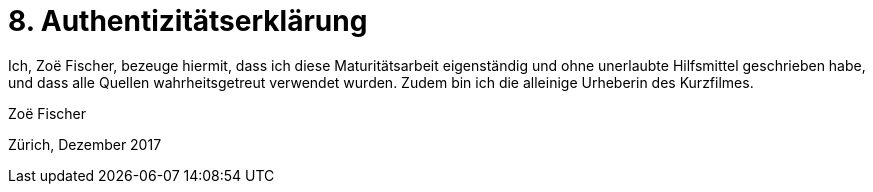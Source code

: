 = 8. Authentizitätserklärung

Ich, Zoë Fischer, bezeuge hiermit, dass ich diese Maturitätsarbeit eigenständig und ohne unerlaubte Hilfsmittel geschrieben habe, und dass alle Quellen wahrheitsgetreut verwendet wurden.
Zudem bin ich die alleinige Urheberin des Kurzfilmes.

Zoë Fischer

Zürich, Dezember 2017

